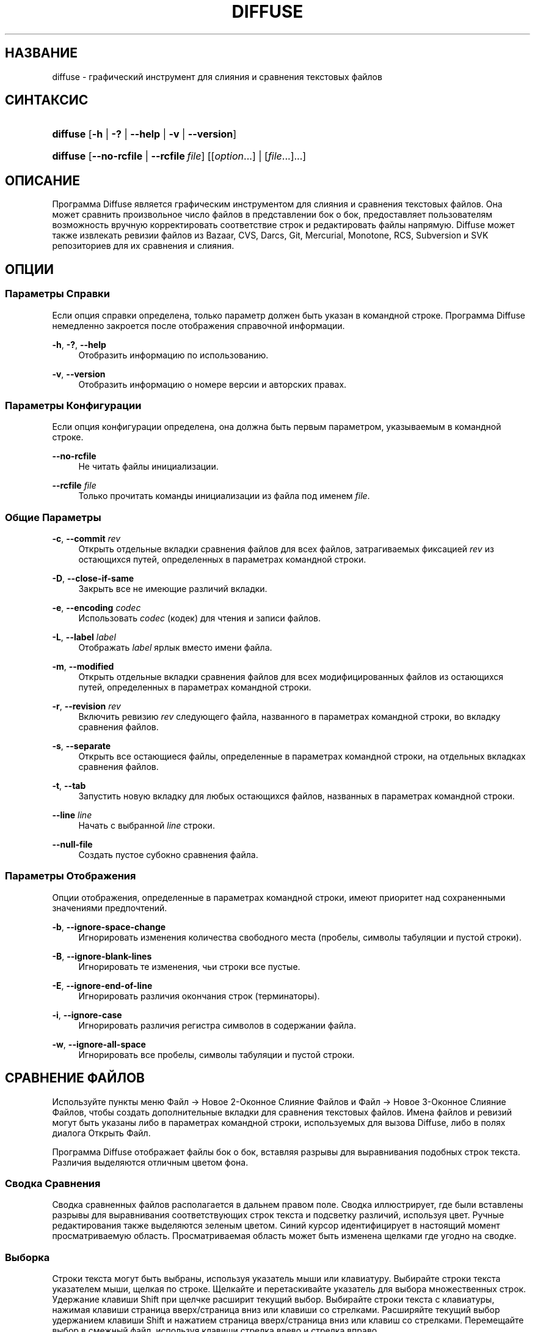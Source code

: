 '\" t
.TH "DIFFUSE" "1" "2011\-11\-02" "diffuse 0\&.4\&.6" "Руководство по Diffuse"
.ie \n(.g .ds Aq \(aq
.el       .ds Aq '
.nh
.ad l
.SH "НАЗВАНИЕ"
diffuse \- графический инструмент для слияния и сравнения текстовых файлов
.SH "СИНТАКСИС"
.HP \w'\fBdiffuse\fR\ 'u
\fBdiffuse\fR [\fB\-h\fR | \fB\-?\fR | \fB\-\-help\fR | \fB\-v\fR | \fB\-\-version\fR]
.HP \w'\fBdiffuse\fR\ 'u
\fBdiffuse\fR [\fB\-\-no\-rcfile\fR | \fB\-\-rcfile\ \fR\fB\fIfile\fR\fR] [[\fIoption\fR...] | [\fIfile\fR...]...]
.SH "ОПИСАНИЕ"
.PP
Программа
Diffuse
является графическим инструментом для слияния и сравнения текстовых файлов\&. Она может сравнить произвольное число файлов в представлении бок о бок, предоставляет пользователям возможность вручную корректировать соответствие строк и редактировать файлы напрямую\&.
Diffuse
может также извлекать ревизии файлов из Bazaar, CVS, Darcs, Git, Mercurial, Monotone, RCS, Subversion и SVK репозиториев для их сравнения и слияния\&.
.SH "ОПЦИИ"
.SS "Параметры Справки"
.PP
Если опция справки определена, только параметр должен быть указан в командной строке\&. Программа
Diffuse
немедленно закроется после отображения справочной информации\&.
.PP
\fB\-h\fR, \fB\-?\fR, \fB\-\-help\fR
.RS 4
Отобразить информацию по использованию\&.
.RE
.PP
\fB\-v\fR, \fB\-\-version\fR
.RS 4
Отобразить информацию о номере версии и авторских правах\&.
.RE
.SS "Параметры Конфигурации"
.PP
Если опция конфигурации определена, она должна быть первым параметром, указываемым в командной строке\&.
.PP
\fB\-\-no\-rcfile\fR
.RS 4
Не читать файлы инициализации\&.
.RE
.PP
\fB\-\-rcfile \fR\fB\fIfile\fR\fR
.RS 4
Только прочитать команды инициализации из файла под именем
\fIfile\fR\&.
.RE
.SS "Общие Параметры"
.PP
\fB\-c\fR, \fB\-\-commit\fR \fIrev\fR
.RS 4
Открыть отдельные вкладки сравнения файлов для всех файлов, затрагиваемых фиксацией
\fIrev\fR
из остающихся путей, определенных в параметрах командной строки\&.
.RE
.PP
\fB\-D\fR, \fB\-\-close\-if\-same\fR
.RS 4
Закрыть все не имеющие различий вкладки\&.
.RE
.PP
\fB\-e\fR, \fB\-\-encoding\fR \fIcodec\fR
.RS 4
Использовать
\fIcodec\fR
(кодек) для чтения и записи файлов\&.
.RE
.PP
\fB\-L\fR, \fB\-\-label\fR \fIlabel\fR
.RS 4
Отображать
\fIlabel\fR
ярлык вместо имени файла\&.
.RE
.PP
\fB\-m\fR, \fB\-\-modified\fR
.RS 4
Открыть отдельные вкладки сравнения файлов для всех модифицированных файлов из остающихся путей, определенных в параметрах командной строки\&.
.RE
.PP
\fB\-r\fR, \fB\-\-revision\fR \fIrev\fR
.RS 4
Включить ревизию
\fIrev\fR
следующего файла, названного в параметрах командной строки, во вкладку сравнения файлов\&.
.RE
.PP
\fB\-s\fR, \fB\-\-separate\fR
.RS 4
Открыть все остающиеся файлы, определенные в параметрах командной строки, на отдельных вкладках сравнения файлов\&.
.RE
.PP
\fB\-t\fR, \fB\-\-tab\fR
.RS 4
Запустить новую вкладку для любых остающихся файлов, названных в параметрах командной строки\&.
.RE
.PP
\fB\-\-line \fR\fB\fIline\fR\fR
.RS 4
Начать с выбранной
\fIline\fR
строки\&.
.RE
.PP
\fB\-\-null\-file\fR
.RS 4
Создать пустое субокно сравнения файла\&.
.RE
.SS "Параметры Отображения"
.PP
Опции отображения, определенные в параметрах командной строки, имеют приоритет над сохраненными значениями предпочтений\&.
.PP
\fB\-b\fR, \fB\-\-ignore\-space\-change\fR
.RS 4
Игнорировать изменения количества свободного места (пробелы, символы табуляции и пустой строки)\&.
.RE
.PP
\fB\-B\fR, \fB\-\-ignore\-blank\-lines\fR
.RS 4
Игнорировать те изменения, чьи строки все пустые\&.
.RE
.PP
\fB\-E\fR, \fB\-\-ignore\-end\-of\-line\fR
.RS 4
Игнорировать различия окончания строк (терминаторы)\&.
.RE
.PP
\fB\-i\fR, \fB\-\-ignore\-case\fR
.RS 4
Игнорировать различия регистра символов в содержании файла\&.
.RE
.PP
\fB\-w\fR, \fB\-\-ignore\-all\-space\fR
.RS 4
Игнорировать все пробелы, символы табуляции и пустой строки\&.
.RE
.SH "СРАВНЕНИЕ ФАЙЛОВ"
.PP
Используйте пункты меню
Файл \(-> Новое 2\-Оконное Слияние Файлов
и
Файл \(-> Новое 3\-Оконное Слияние Файлов, чтобы создать дополнительные вкладки для сравнения текстовых файлов\&. Имена файлов и ревизий могут быть указаны либо в параметрах командной строки, используемых для вызова
Diffuse, либо в полях диалога Открыть Файл\&.
.PP
Программа
Diffuse
отображает файлы бок о бок, вставляя разрывы для выравнивания подобных строк текста\&. Различия выделяются отличным цветом фона\&.
.SS "Сводка Сравнения"
.PP
Сводка сравненных файлов располагается в дальнем правом поле\&. Сводка иллюстрирует, где были вставлены разрывы для выравнивания соответствующих строк текста и подсветку различий, используя цвет\&. Ручные редактирования также выделяются зеленым цветом\&. Синий курсор идентифицирует в настоящий момент просматриваемую область\&. Просматриваемая область может быть изменена щелками где угодно на сводке\&.
.SS "Выборка"
.PP
Строки текста могут быть выбраны, используя указатель мыши или клавиатуру\&. Выбирайте строки текста указателем мыши, щелкая по строке\&. Щелкайте и перетаскивайте указатель для выбора множественных строк\&. Удержание клавиши Shift при щелчке расширит текущий выбор\&. Выбирайте строки текста с клавиатуры, нажимая клавиши страница вверх/страница вниз или клавиши со стрелками\&. Расширяйте текущий выбор удержанием клавиши Shift и нажатием страница вверх/страница вниз или клавиш со стрелками\&. Перемещайте выбор в смежный файл, используя клавиши стрелка влево и стрелка вправо\&.
.SS "Соответствие Строк"
.PP
Указатель мыши или клавиатура могут использоваться для выравнивания (подгонки) строк текста вручную в смежных файлах\&. Чтобы выровнять (подогнать) строки текста указателем мыши, выберите строку текста левой кнопкой мыши, щелкните правой кнопкой мыши по строке текста в смежном файле и выберите пункт всплывающего меню
Выровнять с Выборкой\&. Чтобы выровнять строки текста с клавиатуры, переместите выбор клавишами управления курсором, нажмите клавишу Space (Пробел), чтобы выбрать текущую строку текста, затем переместите выбор клавишами управления курсором на строку текста в смежном файле и нажмите клавишу Space (Пробел), чтобы выбрать целевую строку текста\&. Нажатие клавиши
Escape
отменит эту операцию\&.
.PP
Используйте пункт меню
Изолировать
для предотвращения того, чтобы выбранные строки сопоставлялись любым строкам из смежных файлов\&.
.SS "Редактирование"
.PP
Нажатие клавиши
Enter
или двойной щелчок на области текста для ввода режима редактирования текста\&. Курсор изменится, чтобы указать на включение режима редактирования текста, а строка состояния внизу окна отобразит номер столбца/колонки, где находится курсор (т\&.е\&. по сути, отображается номер символа, находящегося слева от курсора, в текущей строке с учетом пробелов)\&.
.PP
В режиме редактирования текста, текст может быть выбран указателем мыши, щелчком и перетаскиванием курсора\&. Текущий выбор может быть расширен удержанием клавиши Shift и перемещением указателя мыши (т\&.е\&. щелчок в начале требуемого \- нажатие и удержание Shift \- щелчок в конце требуемого) или нажатием любой клавиши\-стрелки, Нome, End или страница вверх/страница вниз\&. Отдельные слова могут быть выбраны двойным щелчком указателя мыши по ним\&. Целые строки могут быть выбраны тройным щелчком указателя мыши по ним\&.
.PP
Изменяйте текст, вводя с клавиатуры\&. Измененные строки будут выделены зеленым цветом\&. Используйте пункты меню
Отменить
и
Вернуть, чтобы отменить и восстановить ранее выполненные операции\&.
.PP
Нажмите клавишу
Еscape
или щелкните левой кнопкой мыши на области текста в другом файле, чтобы выйти из режима редактирования\&.
.SS "Слияние"
.PP
Используйте различные кнопки или пункты меню для перемещения между блоками различий в пределах файла\&. На навигации,
Diffuse
переместит указатель мыши в следующий сплошной набор строк с различиями или редактированиями\&.
.PP
Используйте кнопки слияния или пункты меню, чтобы скопировать блоки текста в выбранный диапазон строк\&. Пункты меню
Отменить
и
Вернуть
могут использоваться для отмены и восстановления ранее выполненных операций\&. Все изменения к набору строк могут быть возвращены к исходному состоянию, используя пункт меню
Очистить Правки
независимо от порядка выполнения редактирований\&.
.SH "КОНТРОЛЬ ВЕРСИЙ"
.PP

Diffuse
может извлекать ревизии файла из нескольких систем управления версиями через их интерфейс командной строки\&. Microsoft Windows сборка
Diffuse
способна использовать как Cygwin, так и собственные версии поддерживаемых систем управления версиями\&. При использовании
Diffuse
с Cygwin, убедитесь, что предпочтения Cygwin программы
Diffuse
правильно описывают вашу систему\&. Если пункт предпочтений
Обновлять пути для Cygwin
существует для данной системы управления версиями, он должен быть задействован для использования версии Cygwin\&.
.PP
Системы управления версиями чувствительны к системному пути и к другим настройкам среды\&. Пункт предпочтений
Запуск из оболочки Bash login
может использоваться, чтобы легко установить среду для Cygwin систем управления версиями\&.
.SS "Просмотр Незафиксированных Модификаций"
.PP
Опция
\fB\-m\fR
заставит
Diffuse
открывать вкладки сравнения для каждого файла, на который указывает система управления версиями, как на имеющий незафиксированные (несвязанные) модификации\&. Это удобно для просмотра всех изменений перед фиксацией транзакции или разрешением конфликта слияния\&. Если никакие пути не будут определены, то текущий рабочий каталог будет использоваться\&. Например, можно просмотреть все свои незафиксированные модификации с этой командной строкой:
.PP

.sp
.if n \{\
.RS 4
.\}
.nf
$ \fBdiffuse \-m\fR
.fi
.if n \{\
.RE
.\}
.PP
Ревизия по умолчанию файла будет использоваться для сравнения, если только один файл будет определен\&. Например, чтобы отобразить 2\-оконное слияние между ревизией по умолчанию
foo\&.C
и локальным файлом
foo\&.C:
.PP

.sp
.if n \{\
.RS 4
.\}
.nf
$ \fBdiffuse foo\&.C\fR
.fi
.if n \{\
.RE
.\}
.sp
.SS "Определение Ревизий"
.PP
Опция
\fB\-r\fR
может также использоваться, чтобы явно указать определенную ревизию файла\&. Любой спецификатор ревизии, понятный для системы управления версиями, может использоваться\&. Локальный файл будет использоваться для сравнения, если только одна ревизия файла будет определена\&.Например, чтобы отобразить 2\-оконное слияние между ревизией 123
foo\&.C
и локальным файлом
foo\&.C:
.PP

.sp
.if n \{\
.RS 4
.\}
.nf
$ \fBdiffuse \-r 123 foo\&.C\fR
.fi
.if n \{\
.RE
.\}
.PP
Множественные ревизии файла могут быть сравнены вводом множественных опций
\fB\-r\fR
\&. Например, чтобы отобразить 2\-оконное слияние между ревизией 123 файла
foo\&.C
и ревизией 321 файла
foo\&.C:
.PP

.sp
.if n \{\
.RS 4
.\}
.nf
$ \fBdiffuse \-r 123 \-r 321 foo\&.C\fR
.fi
.if n \{\
.RE
.\}
.PP
Локальные файлы могут быть смешаны с файлами от системы управления версиями\&. Например, чтобы отобразить 3\-оконное слияние между ревизией MERGE_HEAD файла
foo\&.C, локальным файлом
foo\&.C
и ревизией HEAD файла
foo\&.C:
.PP

.sp
.if n \{\
.RS 4
.\}
.nf
$ \fBdiffuse \-r MERGE_HEAD foo\&.C foo\&.C \-r HEAD foo\&.C\fR
.fi
.if n \{\
.RE
.\}
.PP
Опция
\fB\-c\fR
может использоваться, чтобы легко определить пару последовательных ревизий\&. Например, чтобы отобразить 2\-оконное слияние между ревизией 1\&.2\&.2 файла
foo\&.C
и ревизией 1\&.2\&.3 файла
foo\&.C:
.PP

.sp
.if n \{\
.RS 4
.\}
.nf
$ \fBdiffuse \-c 1\&.2\&.3 foo\&.C\fR
.fi
.if n \{\
.RE
.\}
.PP
Программа
Diffuse
не ограничивает количество субокон, используемых для сравнения файлов\&. Вводы к Git octopus слиянию могли бы быть просмотрены с командной строкой, как ниже:
.PP

.sp
.if n \{\
.RS 4
.\}
.nf
$ \fBdiffuse \-r HEAD^1 \-r HEAD^2 \-r HEAD^3 \-r HEAD^4 \-r HEAD^5 foo\&.C\fR
.fi
.if n \{\
.RE
.\}
.sp
.SH "РЕСУРСЫ"
.PP
Ресурсы могут использоваться для индивидуализации некоторых аспектов внешнего вида программы
Diffuse
и ее поведения, например, изменение используемых в интерфейсе пользователя цветов, настройки клавиатурных комбинаций вызова, добавление или замена правил подсветки синтаксиса или изменение отображения от расширений файла до правил подсветки синтаксиса\&.
.PP
Когда программа
Diffuse
запускается, она считает команды из файла общесистемной инициализации
/etc/diffuserc
(%INSTALL_DIR%\ediffuserc
на Microsoft Windows), а затем считывает персональный файл инициализации
~/\&.config/diffuse/diffuserc
(%HOME%\e\&.config\ediffuse\ediffuserc
на Microsoft Windows)\&. Это поведение может быть изменено при помощи опций конфигурации
\fB\-\-no\-rcfile\fR
и
\fB\-\-rcfile\fR\&. Bourne shell\-like лексический анализатор используется для парсинга (синтаксического анализа/разбора) команд инициализации\&. Комментарии и специальные символы могут быть вставлены, используя тот же самый стиль перехода, который используется в Bourne shell скриптах (сценариях)\&.
.SS "Общее"
.PP
\fBimport \fR\fB\fIfile\fR\fR
.RS 4
Команды инициализации процессов из файла под именем
\fIfile\fR\&. Файлы инициализации будут обработаны только один раз\&.
.RE
.SS "Привязки Клавиш"
.PP
\fBkeybinding \fR\fB\fIcontext\fR\fR\fB \fR\fB\fIaction\fR\fR\fB \fR\fB\fIkey_combination\fR\fR
.RS 4
Командная строка выше служит для привязки сочетаний клавиш к действию
\fIaction\fR, когда используется в
\fIcontext\fR\&. Определяйте модификаторы
Shift
и
Control, присоединением вначале
\fBShift+\fR
и
\fBCtrl+\fR
к
\fIkey_combination\fR
соответственно\&. Клавиши, обычно модифицируемые клавишей
Shift, должны быть определены использованием их модифицированного значения, если
\fIkey_combination\fR
включает клавишу
Shift\&. Например,
\fBCtrl+g\fR
и
\fBShift+Ctrl+G\fR\&. Удаление привязки для
\fIkey_combination\fR
осуществляется определением
\fBNone\fR
для
\fIaction\fR\&.
.RE
.sp
.it 1 an-trap
.nr an-no-space-flag 1
.nr an-break-flag 1
.br
.ps +1
\fBПривязки Клавиш Пунктов Меню\fR
.RS 4
.PP
Используйте
\fBmenu\fR
взамен
\fIcontext\fR, чтобы определить привязки клавиш для пунктов меню\&. Следующие значения допустимы для
\fIaction\fR:
.PP
\fBopen_file\fR
.RS 4
Файл \(-> Открыть Файл\&.\&.\&.
.sp
По умолчанию:
Ctrl+o
.RE
.PP
\fBopen_file_in_new_tab\fR
.RS 4
Файл \(-> Открыть Файл в Новой Вкладке\&.\&.\&.
.sp
По умолчанию:
Ctrl+t
.RE
.PP
\fBopen_modified_files\fR
.RS 4
Файл \(-> Открыть Измененные Файлы\&.\&.\&.
.sp
По умолчанию:
Shift+Ctrl+O
.RE
.PP
\fBopen_commit\fR
.RS 4
Файл \(-> Открыть Зафиксированные\&.\&.\&.
.sp
По умолчанию:
Shift+Ctrl+T
.RE
.PP
\fBreload_file\fR
.RS 4
Файл \(-> Перезагрузить Файл
.sp
По умолчанию:
Shift+Ctrl+R
.RE
.PP
\fBsave_file\fR
.RS 4
Файл \(-> Сохранить Файл
.sp
По умолчанию:
Ctrl+s
.RE
.PP
\fBsave_file_as\fR
.RS 4
Файл \(-> Сохранить Файл Как\&.\&.\&.
.sp
По умолчанию:
Shift+Ctrl+A
.RE
.PP
\fBsave_all\fR
.RS 4
Файл \(-> Сохранить Все
.sp
По умолчанию:
Shift+Ctrl+S
.RE
.PP
\fBnew_2_way_file_merge\fR
.RS 4
Файл \(-> Новое 2\-Оконное Слияние Файлов
.sp
По умолчанию:
Ctrl+2
.RE
.PP
\fBnew_3_way_file_merge\fR
.RS 4
Файл \(-> Новое 3\-Оконное Слияние Файлов
.sp
По умолчанию:
Ctrl+3
.RE
.PP
\fBclose_tab\fR
.RS 4
Файл \(-> Закрыть Вкладку
.sp
По умолчанию:
Ctrl+w
.RE
.PP
\fBundo_close_tab\fR
.RS 4
Файл \(-> Отменить Закрытие Вкладки
.sp
По умолчанию:
Shift+Ctrl+w
.RE
.PP
\fBquit\fR
.RS 4
Файл \(-> Bыход
.sp
По умолчанию:
Ctrl+q
.RE
.PP
\fBundo\fR
.RS 4
Правка \(-> Отменить
.sp
По умолчанию:
Ctrl+z
.RE
.PP
\fBredo\fR
.RS 4
Правка \(-> Вернуть
.sp
По умолчанию:
Shift+Ctrl+Z
.RE
.PP
\fBcut\fR
.RS 4
Правка \(-> Вырезать
.sp
По умолчанию:
Ctrl+x
.RE
.PP
\fBcopy\fR
.RS 4
Правка \(-> Копировать
.sp
По умолчанию:
Ctrl+c
.RE
.PP
\fBpaste\fR
.RS 4
Правка \(-> Вставить
.sp
По умолчанию:
Ctrl+v
.RE
.PP
\fBselect_all\fR
.RS 4
Правка \(-> Выбрать Все
.sp
По умолчанию:
Ctrl+a
.RE
.PP
\fBclear_edits\fR
.RS 4
Правка \(-> Очистить Правки
.sp
По умолчанию:
Ctrl+r
.RE
.PP
\fBdismiss_all_edits\fR
.RS 4
Правка \(-> Сбросить Все Правки
.sp
По умолчанию:
Ctrl+d
.RE
.PP
\fBfind\fR
.RS 4
Правка \(-> Найти\&.\&.\&.
.sp
По умолчанию:
Ctrl+f
.RE
.PP
\fBfind_next\fR
.RS 4
Правка \(-> Найти Следующее
.sp
По умолчанию:
Ctrl+g
.RE
.PP
\fBfind_previous\fR
.RS 4
Правка \(-> Найти Предыдущее
.sp
По умолчанию:
Shift+Ctrl+G
.RE
.PP
\fBgo_to_line\fR
.RS 4
Правка \(-> Перейти на Строку\&.\&.\&.
.sp
По умолчанию:
Shift+Ctrl+L
.RE
.PP
\fBpreferences\fR
.RS 4
Правка \(-> Предпочтения\&.\&.\&.
.sp
По умолчанию: Нет
.RE
.PP
\fBno_syntax_highlighting\fR
.RS 4
Вид \(-> Подсветка Синтаксиса \(-> Нет
.sp
По умолчанию: Нет
.RE
.PP
\fBsyntax_highlighting_\fR\fB\fIsyntax\fR\fR
.RS 4
Вид \(-> Подсветка Синтаксиса \(-> \fIsyntax\fR
.sp
По умолчанию: Нет
.RE
.PP
\fBrealign_all\fR
.RS 4
Вид \(-> Перестроить Все
.sp
По умолчанию:
Ctrl+l
.RE
.PP
\fBisolate\fR
.RS 4
Вид \(-> Изолировать
.sp
По умолчанию:
Ctrl+i
.RE
.PP
\fBfirst_difference\fR
.RS 4
Вид \(-> Первое Различие
.sp
По умолчанию:
Shift+Ctrl+Up
.RE
.PP
\fBprevious_difference\fR
.RS 4
Вид \(-> Предыдущее Различие
.sp
По умолчанию:
Ctrl+Up
.RE
.PP
\fBnext_difference\fR
.RS 4
Вид \(-> Следующее Различие
.sp
По умолчанию:
Ctrl+Down
.RE
.PP
\fBlast_difference\fR
.RS 4
Вид \(-> Последнее Различие
.sp
По умолчанию:
Shift+Ctrl+Down
.RE
.PP
\fBfirst_tab\fR
.RS 4
Вид \(-> Первая Вкладка
.sp
По умолчанию:
Shift+Ctrl+Page_Up
.RE
.PP
\fBprevious_tab\fR
.RS 4
Вид \(-> Предыдущая Вкладка
.sp
По умолчанию:
Ctrl+Page_Up
.RE
.PP
\fBnext_tab\fR
.RS 4
Вид \(-> Следующая Вкладка
.sp
По умолчанию:
Ctrl+Page_Down
.RE
.PP
\fBlast_tab\fR
.RS 4
Вид \(-> Последняя Вкладка
.sp
По умолчанию:
Shift+Ctrl+Page_Down
.RE
.PP
\fBshift_pane_right\fR
.RS 4
Вид \(-> Переместить Субокно Вправо
.sp
По умолчанию:
Shift+Ctrl+parenleft
.RE
.PP
\fBshift_pane_left\fR
.RS 4
Вид \(-> сместить выбранное субокно влево
.sp
По умолчанию:
Shift+Ctrl+parenright
.RE
.PP
\fBconvert_to_upper_case\fR
.RS 4
Формат \(-> Преобразовать в Верхний Регистр
.sp
По умолчанию:
Ctrl+u
.RE
.PP
\fBconvert_to_lower_case\fR
.RS 4
Формат \(-> Преобразовать в Нижний Регистр
.sp
По умолчанию:
Shift+Ctrl+U
.RE
.PP
\fBsort_lines_in_ascending_order\fR
.RS 4
Формат \(-> Сортировать Строки в Порядке Возрастания
.sp
По умолчанию:
Ctrl+y
.RE
.PP
\fBsort_lines_in_descending_order\fR
.RS 4
Формат \(-> Сортировать Строки в Порядке Убывания
.sp
По умолчанию:
Shift+Ctrl+Y
.RE
.PP
\fBremove_trailing_white_space\fR
.RS 4
Формат \(-> Удалить Замыкающие Пробелы
.sp
По умолчанию:
Ctrl+k
.RE
.PP
\fBconvert_tabs_to_spaces\fR
.RS 4
Формат \(-> Преобразовать Табуляторы в Пробелы
.sp
По умолчанию:
Ctrl+b
.RE
.PP
\fBconvert_leading_spaces_to_tabs\fR
.RS 4
Формат \(-> Преобразовать Вводные Пробелы в Табуляторы
.sp
По умолчанию:
Shift+Ctrl+B
.RE
.PP
\fBincrease_indenting\fR
.RS 4
Формат \(-> Увеличить Отступ
.sp
По умолчанию:
Shift+Ctrl+greater
.RE
.PP
\fBdecrease_indenting\fR
.RS 4
Формат \(-> Уменьшить Отступ
.sp
По умолчанию:
Shift+Ctrl+less
.RE
.PP
\fBconvert_to_dos\fR
.RS 4
Формат \(-> Преобразовать в DOS Формат
.sp
По умолчанию:
Shift+Ctrl+E
.RE
.PP
\fBconvert_to_mac\fR
.RS 4
Формат \(-> Преобразовать в Maс Формат
.sp
По умолчанию:
Shift+Ctrl+C
.RE
.PP
\fBconvert_to_unix\fR
.RS 4
Формат \(-> Преобразовать в Uniх Формат
.sp
По умолчанию:
Ctrl+e
.RE
.PP
\fBcopy_selection_right\fR
.RS 4
Слияние \(-> Копировать Выборку Вправо
.sp
По умолчанию:
Shift+Ctrl+Right
.RE
.PP
\fBcopy_selection_left\fR
.RS 4
Слияние \(-> Копировать Выборку Влево
.sp
По умолчанию:
Shift+Ctrl+Left
.RE
.PP
\fBcopy_left_into_selection\fR
.RS 4
Слияние \(-> Копировать Слева в Выборку
.sp
По умолчанию:
Ctrl+Right
.RE
.PP
\fBcopy_right_into_selection\fR
.RS 4
Слияние \(-> Копировать Справа в Выборку
.sp
По умолчанию:
Ctrl+Left
.RE
.PP
\fBmerge_from_left_then_right\fR
.RS 4
Слияние \(-> Слияние Слева Затем Справа
.sp
По умолчанию:
Ctrl+m
.RE
.PP
\fBmerge_from_right_then_left\fR
.RS 4
Слияние \(-> Слияние Справа Затем Слева
.sp
По умолчанию:
Shift+Ctrl+M
.RE
.PP
\fBhelp_contents\fR
.RS 4
Справка \(-> Содержание Справки\&.\&.\&.
.sp
По умолчанию:
F1
.RE
.PP
\fBabout\fR
.RS 4
Справка \(-> О программе Diffuse\&.\&.\&.
.sp
По умолчанию: Нет
.RE
.RE
.sp
.it 1 an-trap
.nr an-no-space-flag 1
.nr an-break-flag 1
.br
.ps +1
\fBПривязки Клавиш Режима Редактирования Строк\fR
.RS 4
.PP
Используйте
\fBline_mode\fR
для
\fIcontext\fR, чтобы определить привязки клавиш для режима редактирования строк\&. Следующие значения допустимы для
\fIaction\fR:
.PP
\fBenter_align_mode\fR
.RS 4
ввести режим редактирования выравнивания
.sp
По умолчанию:
space
.RE
.PP
\fBenter_character_mode\fR
.RS 4
ввести режим редактирования символов
.sp
По умолчаниям:
Return,
KP_Enter
.RE
.PP
\fBfirst_line\fR
.RS 4
переместить курсор на первую строку
.sp
По умолчаниям:
Home,
g
.RE
.PP
\fBextend_first_line\fR
.RS 4
переместить курсор на первую строку, расширение выборки
.sp
По умолчанию:
Shift+Home
.RE
.PP
\fBlast_line\fR
.RS 4
переместить курсор на последнюю строку
.sp
По умолчаниям:
End,
Shift+G
.RE
.PP
\fBextend_last_line\fR
.RS 4
переместить курсор на последнюю строку, расширение выборки
.sp
По умолчанию:
Shift+End
.RE
.PP
\fBup\fR
.RS 4
переместить курсор на одну строку вверх
.sp
По умолчаниям:
Up,
k
.RE
.PP
\fBextend_up\fR
.RS 4
переместить курсор на одну строку вверх, расширение выборки
.sp
По умолчаниям:
Shift+Up,
Shift+K
.RE
.PP
\fBdown\fR
.RS 4
переместить курсор на одну строку вниз
.sp
По умолчаниям:
Down,
j
.RE
.PP
\fBextend_down\fR
.RS 4
переместить курсор на одну строку вниз, расширение выборки
.sp
По умолчаниям:
Shift+Down,
Shift+J
.RE
.PP
\fBleft\fR
.RS 4
переместить курсор влево на один файл
.sp
По умолчаниям:
Left,
h
.RE
.PP
\fBextend_left\fR
.RS 4
переместить курсор влево на один файл, расширение выборки
.sp
По умолчанию:
Shift+Left
.RE
.PP
\fBright\fR
.RS 4
переместить курсор вправо на один файл
.sp
По умолчаниям:
Right,
l
.RE
.PP
\fBextend_right\fR
.RS 4
переместить курсор вправо на один файл, расширение выборки
.sp
По умолчанию:
Shift+Right
.RE
.PP
\fBpage_up\fR
.RS 4
переместить курсор на одну страницу вверх
.sp
По умолчаниям:
Page_Up,
Ctrl+u
.RE
.PP
\fBextend_page_up\fR
.RS 4
переместить курсор на одну страницу вверх, расширение выборки
.sp
По умолчаниям:
Shift+Page_Up,
Shift+Ctrl+u
.RE
.PP
\fBpage_down\fR
.RS 4
переместить курсор на одну страницу вниз
.sp
По умолчаниям:
Page_Down,
Ctrl+d
.RE
.PP
\fBextend_page_down\fR
.RS 4
переместить курсор на одну страницу вниз, расширение выборки
.sp
По умолчаниям:
Shift+Page_Down,
Shift+Ctrl+d
.RE
.PP
\fBdelete_text\fR
.RS 4
удалить выбранный текст
.sp
По умолчаниям:
BackSpace,
Delete,
x
.RE
.PP
\fBfirst_difference\fR
.RS 4
выбрать первое различие
.sp
По умолчаниям:
Ctrl+Home,
Shift+P
.RE
.PP
\fBprevious_difference\fR
.RS 4
выбрать предыдущее различие
.sp
По умолчанию:
p
.RE
.PP
\fBnext_difference\fR
.RS 4
выбрать следующее различие
.sp
По умолчанию:
n
.RE
.PP
\fBlast_difference\fR
.RS 4
выбрать последнее различие
.sp
По умолчаниям:
Ctrl+End,
Shift+N
.RE
.PP
\fBclear_edits\fR
.RS 4
очистить все редактирования в выбранных строках
.sp
По умолчанию:
r
.RE
.PP
\fBcopy_selection_right\fR
.RS 4
Слияние \(-> Копировать Выборку Вправо
.sp
По умолчанию: Нет
.RE
.PP
\fBcopy_selection_left\fR
.RS 4
Слияние \(-> Копировать Выборку Влево
.sp
По умолчанию: Нет
.RE
.PP
\fBcopy_left_into_selection\fR
.RS 4
копировать строки из файла слева в выборку
.sp
По умолчанию:
Shift+L
.RE
.PP
\fBcopy_right_into_selection\fR
.RS 4
копировать строки из файла справа в выборку
.sp
По умолчанию:
Shift+H
.RE
.PP
\fBmerge_from_left_then_right\fR
.RS 4
объединить строки из файла слева, затем из файла справа
.sp
По умолчанию:
m
.RE
.PP
\fBmerge_from_right_then_left\fR
.RS 4
объединить строки из файла справа, затем из файла слева
.sp
По умолчанию:
Shift+M
.RE
.PP
\fBisolate\fR
.RS 4
изолировать выбранные строки
.sp
По умолчанию:
i
.RE
.RE
.sp
.it 1 an-trap
.nr an-no-space-flag 1
.nr an-break-flag 1
.br
.ps +1
\fBПривязки Клавиш Режима Редактирования Выравнивания\fR
.RS 4
.PP
Используйте
\fBalign_mode\fR
для
\fIcontext\fR, чтобы определить привязки клавиш для режима редактирования выравнивания\&. Следующие значения допустимы для
\fIaction\fR:
.PP
\fBenter_line_mode\fR
.RS 4
ввести режим редактирования строк
.sp
По умолчанию:
Escape
.RE
.PP
\fBenter_character_mode\fR
.RS 4
ввести режим редактирования символов
.sp
По умолчаниям:
Return,
KP_Enter
.RE
.PP
\fBfirst_line\fR
.RS 4
переместить курсор на первую строку
.sp
По умолчанию:
g
.RE
.PP
\fBlast_line\fR
.RS 4
переместить курсор на последнюю строку
.sp
По умолчанию:
Shift+G
.RE
.PP
\fBup\fR
.RS 4
переместить курсор на одну строку вверх
.sp
По умолчаниям:
Up,
k
.RE
.PP
\fBdown\fR
.RS 4
переместить курсор на одну строку вниз
.sp
По умолчаниям:
Down,
j
.RE
.PP
\fBleft\fR
.RS 4
переместить курсор влево на один файл
.sp
По умолчаниям:
Left,
h
.RE
.PP
\fBright\fR
.RS 4
переместить курсор вправо на один файл
.sp
По умолчаниям:
Right,
l
.RE
.PP
\fBpage_up\fR
.RS 4
переместить курсор на одну страницу вверх
.sp
По умолчаниям:
Page_Up,
Ctrl+u
.RE
.PP
\fBpage_down\fR
.RS 4
переместить курсор на одну страницу вниз
.sp
По умолчаниям:
Page_Down,
Ctrl+d
.RE
.PP
\fBalign\fR
.RS 4
выровнять выбранную строку к позиции курсора
.sp
По умолчанию:
space
.RE
.RE
.sp
.it 1 an-trap
.nr an-no-space-flag 1
.nr an-break-flag 1
.br
.ps +1
\fBПривязки Клавиш Режима Редактирования Символов\fR
.RS 4
.PP
Используйте
\fBcharacter_mode\fR
для
\fIcontext\fR, чтобы определить привязки клавиш для режима редактирования символов\&. Следующие значения допустимы для
\fIaction\fR:
.PP
\fBenter_line_mode\fR
.RS 4
ввести режим редактирования строк
.sp
По умолчанию:
Escape
.RE
.RE
.SS "Строки"
.PP
\fBstring \fR\fB\fIname\fR\fR\fB \fR\fB\fIvalue\fR\fR
.RS 4
Объявить строковый ресурс под именем
\fIname\fR
со значением
\fIvalue\fR\&.
.RE
.sp
.it 1 an-trap
.nr an-no-space-flag 1
.nr an-break-flag 1
.br
.ps +1
\fBИспользуемые Строковые Ресурсы\fR
.RS 4
.PP
Следующие строковые ресурсы используются программой
Diffuse:
.PP
\fBdifference_colours\fR
.RS 4
список ресурсов цвета, используемых для индикации различий
.sp
По умолчанию:
difference_1 difference_2 difference_3
.RE
.RE
.SS "Цвета"
.PP
\fB[ colour | color ] \fR\fB\fIname\fR\fR\fB \fR\fB\fIred\fR\fR\fB \fR\fB\fIgreen\fR\fR\fB \fR\fB\fIblue\fR\fR
.RS 4
Объявить цветовой ресурс, называемый
\fIname\fR\&. Отдельные компоненты цвета должны быть выражены как значение между 0 и 1\&.
.RE
.sp
.it 1 an-trap
.nr an-no-space-flag 1
.nr an-break-flag 1
.br
.ps +1
\fBИспользуемые Цветовые Ресурсы\fR
.RS 4
.PP
Следующие ресурсы цвета используются программой
Diffuse:
.PP
\fBalignment\fR
.RS 4
цвет, используемый для индикации строки, выбранной для ручного выравнивания
.sp
По умолчанию:
1 1 0
.RE
.PP
\fBcharacter_selection\fR
.RS 4
цвет, используемый для индикации выбранных символов
.sp
По умолчанию:
0\&.7 0\&.7 1
.RE
.PP
\fBcursor\fR
.RS 4
цвет, используемый для курсора
.sp
По умолчанию:
0 0 0
.RE
.PP
\fBdifference_1\fR
.RS 4
цвет, используемый для обозначения различий между первой парой файлов
.sp
По умолчанию:
1 0\&.625 0\&.625
.RE
.PP
\fBdifference_2\fR
.RS 4
цвет, используемый для обозначения различий между второй парой файлов
.sp
По умолчанию:
0\&.85 0\&.625 0\&.775
.RE
.PP
\fBdifference_3\fR
.RS 4
цвет, используемый для обозначения различий между третьей парой файлов
.sp
По умолчанию:
0\&.85 0\&.775 0\&.625
.RE
.PP
\fBedited\fR
.RS 4
цвет, используемый для индикации отредактированных строк
.sp
По умолчанию:
0\&.5 1 0\&.5
.RE
.PP
\fBhatch\fR
.RS 4
цвет, используемый для индикации разрывов выравнивания
.sp
По умолчанию:
0\&.8 0\&.8 0\&.8
.RE
.PP
\fBline_number\fR
.RS 4
цвет, используемый для номеров строк
.sp
По умолчанию:
0 0 0
.RE
.PP
\fBline_number_background\fR
.RS 4
цвет фона для области номера строки
.sp
По умолчанию:
0\&.75 0\&.75 0\&.75
.RE
.PP
\fBline_selection\fR
.RS 4
цвет, используемый для индикации выбранных строк
.sp
По умолчанию:
0\&.7 0\&.7 1
.RE
.PP
\fBmap_background\fR
.RS 4
цвет фона для области отображения
.sp
По умолчанию:
0\&.6 0\&.6 0\&.6
.RE
.PP
\fBmargin\fR
.RS 4
цвет, используемый для индикации правого поля
.sp
По умолчанию:
0\&.8 0\&.8 0\&.8
.RE
.PP
\fBpreedit\fR
.RS 4
цвет предредактируемого текста
.sp
По умолчанию:
0 0 0
.RE
.PP
\fBtext\fR
.RS 4
цвет обычного текста
.sp
По умолчанию:
0 0 0
.RE
.PP
\fBtext_background\fR
.RS 4
цвет фона для текстовой области
.sp
По умолчанию:
1 1 1
.RE
.RE
.SS "Значения с Плавающей Точкой"
.PP
\fBfloat \fR\fB\fIname\fR\fR\fB \fR\fB\fIvalue\fR\fR
.RS 4
Объявить ресурс с плавающей точкой, называемый
\fIname\fR
со значением
\fIvalue\fR\&.
.RE
.sp
.it 1 an-trap
.nr an-no-space-flag 1
.nr an-break-flag 1
.br
.ps +1
\fBИспользуемые Ресурсы с Плавающей Точкой\fR
.RS 4
.PP
Следующие ресурсы с плавающей точкой используются программой
Diffuse:
.PP
\fBalignment_opacity\fR
.RS 4
непрозрачность, используемая при составлении цвета ручного выравнивания
.sp
По умолчаниям:
1
.RE
.PP
\fBcharacter_difference_opacity\fR
.RS 4
непрозрачность, используемая при составлении цветов различия символов
.sp
По умолчаниям:
0\&.4
.RE
.PP
\fBcharacter_selection_opacity\fR
.RS 4
непрозрачность, используемая при составлении цвета выбора символа
.sp
По умолчаниям:
0\&.4
.RE
.PP
\fBedited_opacity\fR
.RS 4
непрозрачность, используемая при составлении цвета отредактированной строки
.sp
По умолчаниям:
0\&.4
.RE
.PP
\fBline_difference_alpha\fR
.RS 4
значение альфы, используемое при составлении цветов различия строк
.sp
По умолчаниям:
0\&.3
.RE
.PP
\fBline_selection_opacity\fR
.RS 4
непрозрачность, используемая при составлении цвета выбора строки
.sp
По умолчаниям:
0\&.4
.RE
.RE
.SS "Подсветка Синтаксиса"
.PP
\fBsyntax \fR\fB\fIname\fR\fR\fB \fR\fB[\fIinitial_state\fR \fIdefault_tag\fR]\fR
.RS 4
Объявить новый стиль синтаксиса, именуемый
\fIname\fR\&. Подсветка синтаксиса использует простой автомат с конечным числом состояний, который переходит из одного состояния в другое, когда определенные образчики являются сочетающимися\&. Начальное состояние для конечного автомата будет
\fIinitial_state\fR\&. Все символы, не соответствующие образчику, будут помечены как
\fIdefault_tag\fR
для подсветки\&. Стиль синтаксиса, называемый
\fIname\fR, может быть удален опусканием
\fIinitial_state\fR
и
\fIdefault_tag\fR\&.
.RE
.PP
\fBsyntax_files \fR\fB\fIname\fR\fR\fB \fR\fB[\fIpattern\fR]\fR
.RS 4
Определяет, что файлы с соответствием имени
\fIpattern\fR
должны быть подсвечены с использованием стиля синтаксиса, называемого
\fIname\fR\&. Образчики, чтобы сопоставить файлы для использования со стилем синтаксиса, называемым
\fIname\fR, могут быть удалены опусканием
\fIpattern\fR\&.
.RE
.PP
\fBsyntax_magic \fR\fB\fIname\fR\fR\fB \fR\fB[\fIpattern\fR [ignorecase]]\fR
.RS 4
Определяет, что файлы с первой строкой, соответствующей
\fIpattern\fR, должны быть подсвечены с использованием стиля синтаксиса, называемым
\fIname\fR\&. Образчики, чтобы сопоставить файлы для использования со стилем синтаксиса, называемым
\fIname\fR, могут быть удалены опусканием
\fIpattern\fR\&.
.RE
.PP
\fBsyntax_pattern \fR\fB\fIname\fR\fR\fB \fR\fB\fIinitial_state\fR\fR\fB \fR\fB\fIfinal_state\fR\fR\fB \fR\fB\fItag\fR\fR\fB \fR\fB\fIpattern\fR\fR\fB \fR\fB[ignorecase]\fR
.RS 4
Добавляет образчик к ранее объявленному стилю синтаксиса\&. Образчики пробуются по одному в порядке, в которым они были объявлены, пока первое соответствиене будет найдено\&. Образчик будет использоваться только для сопоставления символов, если конечный автомат будет в состоянии
\fIinitial_state\fR\&. Конечный автомат перейдет в состояние
\fIfinal_state\fR, если определяемый
\fIpattern\fR
образчик будет соответствующим\&. Будет использоваться нечувствительное к регистру сопоставление с образчиком, если определено
\fBignorecase\fR\&. Все символы, соответствующие образчику, будут помечены как тег для подсветки\&.
.RE
.SH "ФАЙЛЫ"
.PP
Следующие файлы используются программой
Diffuse:
.PP
/etc/diffuserc
.RS 4
общесистемные инициализации (%INSTALL_DIR%\ediffuserc
на Microsoft Windows)
.RE
.PP
/usr/share/diffuse/syntax/*\&.syntax
.RS 4
файлы синтаксиса для различных языков программирования (%INSTALL_DIR%\esyntax\e*\&.syntax
на Microsoft Windows)
.RE
.PP
~/\&.config/diffuse/diffuserc
.RS 4
ваши инициализации (%HOME%\e\&.config\ediffuse\ediffuserc
на Microsoft Windows)
.RE
.PP
~/\&.config/diffuse/prefs
.RS 4
ваши сохраненные предпочтения (%HOME%\e\&.config\ediffuse\eprefs
на Microsoft Windows)
.RE
.PP
~/\&.local/share/diffuse/state
.RS 4
данные, не изменяемые на сеансах (%HOME%\e\&.local\eshare\ediffuse\estate
на Microsoft Windows)
.RE
.SH "АВТОРЫ"
.PP
Программа
Diffuse
написана Derrick Moser
derrick_moser@yahoo\&.com\&.
.PP
\(co 2006\-2011 Derrick Moser\&. Все Права Защищены\&.
.PP
Русификация (diffuse\&.mo; ru\&.po): О\&.Ю\&.Пахтусов
oupakhtusov@gmail\&.com
.SH "КОПИРОВАНИЕ"
.PP

Diffuse
является бесплатным Программным Обеспечением (ПО); можно распространять программу и/или изменять ее в соответствии с
GNU General Public License, как опубликовано Free Software Foundation; либо версия 2 лицензии, либо (по вашему выбору) любая более поздняя версия\&.
